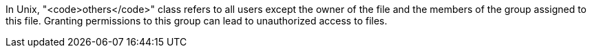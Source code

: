 In Unix, "<code>others</code>" class refers to all users except the owner of the file and the members of the group assigned to this file.
Granting permissions to this group can lead to unauthorized access to files. 
